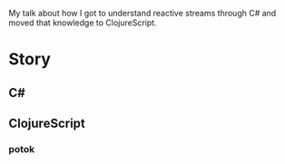 # Po popotoce

My talk about how I got to understand reactive streams through C# and moved that
knowledge to ClojureScript.

* Story
** C#
** ClojureScript
*** potok
